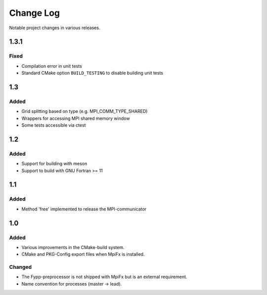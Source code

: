**********
Change Log
**********

Notable project changes in various releases.

1.3.1
=====

Fixed
-----

* Compilation error in unit tests

* Standard CMake option ``BUILD_TESTING`` to disable building unit tests


1.3
===

Added
------

* Grid splitting based on type (e.g. MPI_COMM_TYPE_SHARED)

* Wrappers for accessing MPI shared memory window

* Some tests accessible via ctest


1.2
===

Added
-----

* Support for building with meson

* Support to build with GNU Fortran >= 11


1.1
===

Added
-----

* Method 'free' implemented to release the MPI-communicator


1.0
===

Added
-----

* Various improvements in the CMake-build system.

* CMake and PKG-Config export files when MpiFx is installed.


Changed
-------

* The Fypp-preprocessor is not shipped with MpiFx but is an external
  requirement.

* Name convention for processes (master -> lead).
